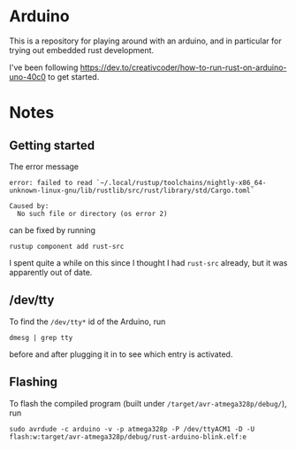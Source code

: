 #+AUTHOR: Simon Stoltze
#+EMAIL: Simon.Stoltze@ufst.dk
#+DATE: 2020-11-09
#+OPTIONS: toc:nil title:nil author:nil email:nil date:nil creator:nil
* Arduino

This is a repository for playing around with an arduino, and in particular for trying out embedded rust development.

I've been following [[https://dev.to/creativcoder/how-to-run-rust-on-arduino-uno-40c0]] to get started.
* Notes
** Getting started
The error message
#+begin_example
error: failed to read `~/.local/rustup/toolchains/nightly-x86_64-unknown-linux-gnu/lib/rustlib/src/rust/library/std/Cargo.toml`

Caused by:
  No such file or directory (os error 2)
#+end_example
can be fixed by running
#+begin_src shell
rustup component add rust-src
#+end_src
I spent quite a while on this since I thought I had =rust-src= already, but it was apparently out of date.

** /dev/tty
To find the =/dev/tty*= id of the Arduino, run
#+begin_src shell
dmesg | grep tty
#+end_src
before and after plugging it in to see which entry is activated.

** Flashing
To flash the compiled program (built under =/target/avr-atmega328p/debug/=), run
#+begin_src shell
sudo avrdude -c arduino -v -p atmega328p -P /dev/ttyACM1 -D -U flash:w:target/avr-atmega328p/debug/rust-arduino-blink.elf:e
#+end_src
